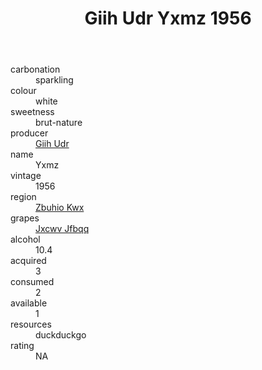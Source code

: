 :PROPERTIES:
:ID:                     a11e664f-f949-4b79-b39a-eeaf4b5ace94
:END:
#+TITLE: Giih Udr Yxmz 1956

- carbonation :: sparkling
- colour :: white
- sweetness :: brut-nature
- producer :: [[id:38c8ce93-379c-4645-b249-23775ff51477][Giih Udr]]
- name :: Yxmz
- vintage :: 1956
- region :: [[id:36bcf6d4-1d5c-43f6-ac15-3e8f6327b9c4][Zbuhio Kwx]]
- grapes :: [[id:41eb5b51-02da-40dd-bfd6-d2fb425cb2d0][Jxcwv Jfbqq]]
- alcohol :: 10.4
- acquired :: 3
- consumed :: 2
- available :: 1
- resources :: duckduckgo
- rating :: NA


